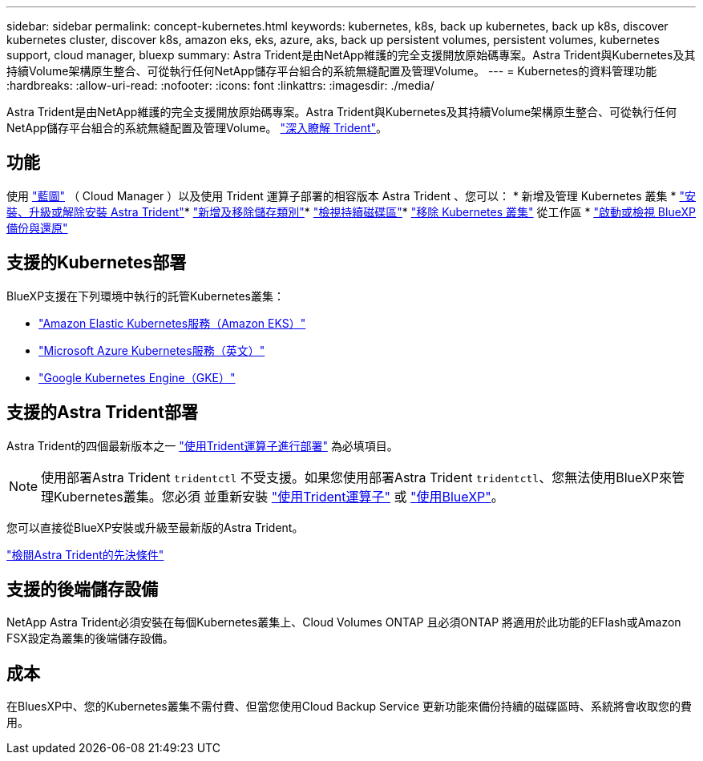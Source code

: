 ---
sidebar: sidebar 
permalink: concept-kubernetes.html 
keywords: kubernetes, k8s, back up kubernetes, back up k8s, discover kubernetes cluster, discover k8s, amazon eks, eks, azure, aks, back up persistent volumes, persistent volumes, kubernetes support, cloud manager, bluexp 
summary: Astra Trident是由NetApp維護的完全支援開放原始碼專案。Astra Trident與Kubernetes及其持續Volume架構原生整合、可從執行任何NetApp儲存平台組合的系統無縫配置及管理Volume。 
---
= Kubernetes的資料管理功能
:hardbreaks:
:allow-uri-read: 
:nofooter: 
:icons: font
:linkattrs: 
:imagesdir: ./media/


[role="lead"]
Astra Trident是由NetApp維護的完全支援開放原始碼專案。Astra Trident與Kubernetes及其持續Volume架構原生整合、可從執行任何NetApp儲存平台組合的系統無縫配置及管理Volume。 link:https://docs.netapp.com/us-en/trident/index.html["深入瞭解 Trident"^]。



== 功能

使用 link:https://docs.netapp.com/us-en/cloud-manager-setup-admin/index.html["藍圖"^] （ Cloud Manager ）以及使用 Trident 運算子部署的相容版本 Astra Trident 、您可以： * 新增及管理 Kubernetes 叢集 * link:./task/task-k8s-manage-trident.html["安裝、升級或解除安裝 Astra Trident"]* link:./task/task-k8s-manage-storage-classes.html["新增及移除儲存類別"]* link:./task/task-k8s-manage-persistent-volumes.html["檢視持續磁碟區"]* link:./task/task-k8s-manage-remove-cluster.html["移除 Kubernetes 叢集"] 從工作區 * link:./task/task-kubernetes-enable-services.html["啟動或檢視 BlueXP 備份與還原"]



== 支援的Kubernetes部署

BlueXP支援在下列環境中執行的託管Kubernetes叢集：

* link:./requirements/kubernetes-reqs-aws.html["Amazon Elastic Kubernetes服務（Amazon EKS）"]
* link:./requirements/kubernetes-reqs-aks.html["Microsoft Azure Kubernetes服務（英文）"]
* link:./requirements/kubernetes-reqs-gke.html["Google Kubernetes Engine（GKE）"]




== 支援的Astra Trident部署

Astra Trident的四個最新版本之一 link:https://docs.netapp.com/us-en/trident/trident-get-started/kubernetes-deploy-operator.html["使用Trident運算子進行部署"^] 為必填項目。


NOTE: 使用部署Astra Trident `tridentctl` 不受支援。如果您使用部署Astra Trident `tridentctl`、您無法使用BlueXP來管理Kubernetes叢集。您必須  並重新安裝 link:https://docs.netapp.com/us-en/trident/trident-get-started/kubernetes-deploy-operator.html["使用Trident運算子"^] 或 link:./task/task-k8s-manage-trident.html["使用BlueXP"]。

您可以直接從BlueXP安裝或升級至最新版的Astra Trident。

link:https://docs.netapp.com/us-en/trident/trident-get-started/requirements.html["檢閱Astra Trident的先決條件"^]



== 支援的後端儲存設備

NetApp Astra Trident必須安裝在每個Kubernetes叢集上、Cloud Volumes ONTAP 且必須ONTAP 將適用於此功能的EFlash或Amazon FSX設定為叢集的後端儲存設備。



== 成本

在BluesXP中、您的Kubernetes叢集不需付費、但當您使用Cloud Backup Service 更新功能來備份持續的磁碟區時、系統將會收取您的費用。
